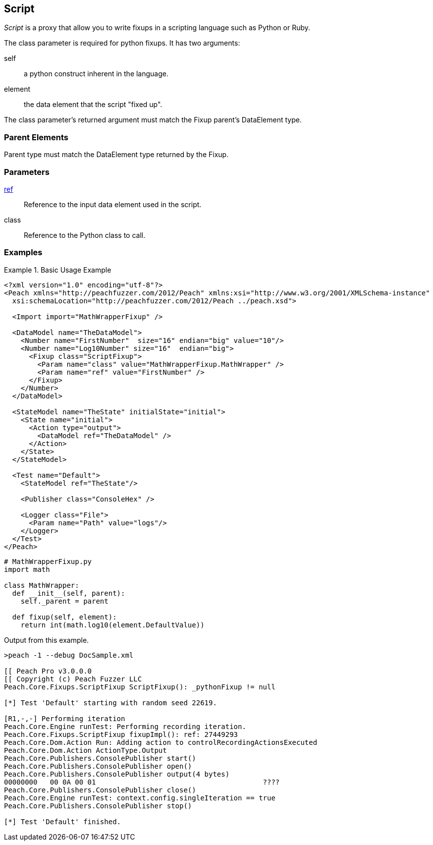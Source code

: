 <<<
[[Fixups_ScriptFixup]]
== Script

// Reviewed:
//  - 02/18/2014: Seth & Adam: Outlined
// Expand description to include use case "This is used when fuzzing {0} protocols"
// Give full pit to run using hex publisher
// Example 1 Use peach sample python fixup
// List Parent element types
//  Must match return value of fixup Explain in section

// Updated:
// - 02/18/2014: Mick
// Added full examples
// Added description


_Script_ is a proxy that allow you to write fixups in a scripting language such as Python or Ruby.

The class parameter is required for python fixups. It has two arguments:
  
self:: a python construct inherent in the language.
element:: the data element that the script "fixed up".

The class parameter's returned argument must match the Fixup parent's DataElement type.

=== Parent Elements

Parent type must match the DataElement type returned by the Fixup.

=== Parameters

xref:ref[ref]:: Reference to the input data element used in the script.
class:: Reference to the Python class to call.

=== Examples

.Basic Usage Example
====================

[source,xml]
----
<?xml version="1.0" encoding="utf-8"?>
<Peach xmlns="http://peachfuzzer.com/2012/Peach" xmlns:xsi="http://www.w3.org/2001/XMLSchema-instance"
  xsi:schemaLocation="http://peachfuzzer.com/2012/Peach ../peach.xsd">

  <Import import="MathWrapperFixup" />

  <DataModel name="TheDataModel">
    <Number name="FirstNumber"  size="16" endian="big" value="10"/>
    <Number name="Log10Number" size="16"  endian="big">
      <Fixup class="ScriptFixup">
        <Param name="class" value="MathWrapperFixup.MathWrapper" />
        <Param name="ref" value="FirstNumber" />
      </Fixup>
    </Number>
  </DataModel>

  <StateModel name="TheState" initialState="initial">
    <State name="initial">
      <Action type="output">
        <DataModel ref="TheDataModel" />
      </Action>
    </State>
  </StateModel>

  <Test name="Default">
    <StateModel ref="TheState"/>

    <Publisher class="ConsoleHex" />

    <Logger class="File">
      <Param name="Path" value="logs"/>
    </Logger>
  </Test>
</Peach>
----

[source,python]
----
# MathWrapperFixup.py
import math

class MathWrapper:
  def __init__(self, parent):
    self._parent = parent

  def fixup(self, element):
    return int(math.log10(element.DefaultValue))

----

Output from this example.

----
>peach -1 --debug DocSample.xml

[[ Peach Pro v3.0.0.0
[[ Copyright (c) Peach Fuzzer LLC
Peach.Core.Fixups.ScriptFixup ScriptFixup(): _pythonFixup != null

[*] Test 'Default' starting with random seed 22619.

[R1,-,-] Performing iteration
Peach.Core.Engine runTest: Performing recording iteration.
Peach.Core.Fixups.ScriptFixup fixupImpl(): ref: 27449293
Peach.Core.Dom.Action Run: Adding action to controlRecordingActionsExecuted
Peach.Core.Dom.Action ActionType.Output
Peach.Core.Publishers.ConsolePublisher start()
Peach.Core.Publishers.ConsolePublisher open()
Peach.Core.Publishers.ConsolePublisher output(4 bytes)
00000000   00 0A 00 01                                        ????
Peach.Core.Publishers.ConsolePublisher close()
Peach.Core.Engine runTest: context.config.singleIteration == true
Peach.Core.Publishers.ConsolePublisher stop()

[*] Test 'Default' finished.
----
====================
